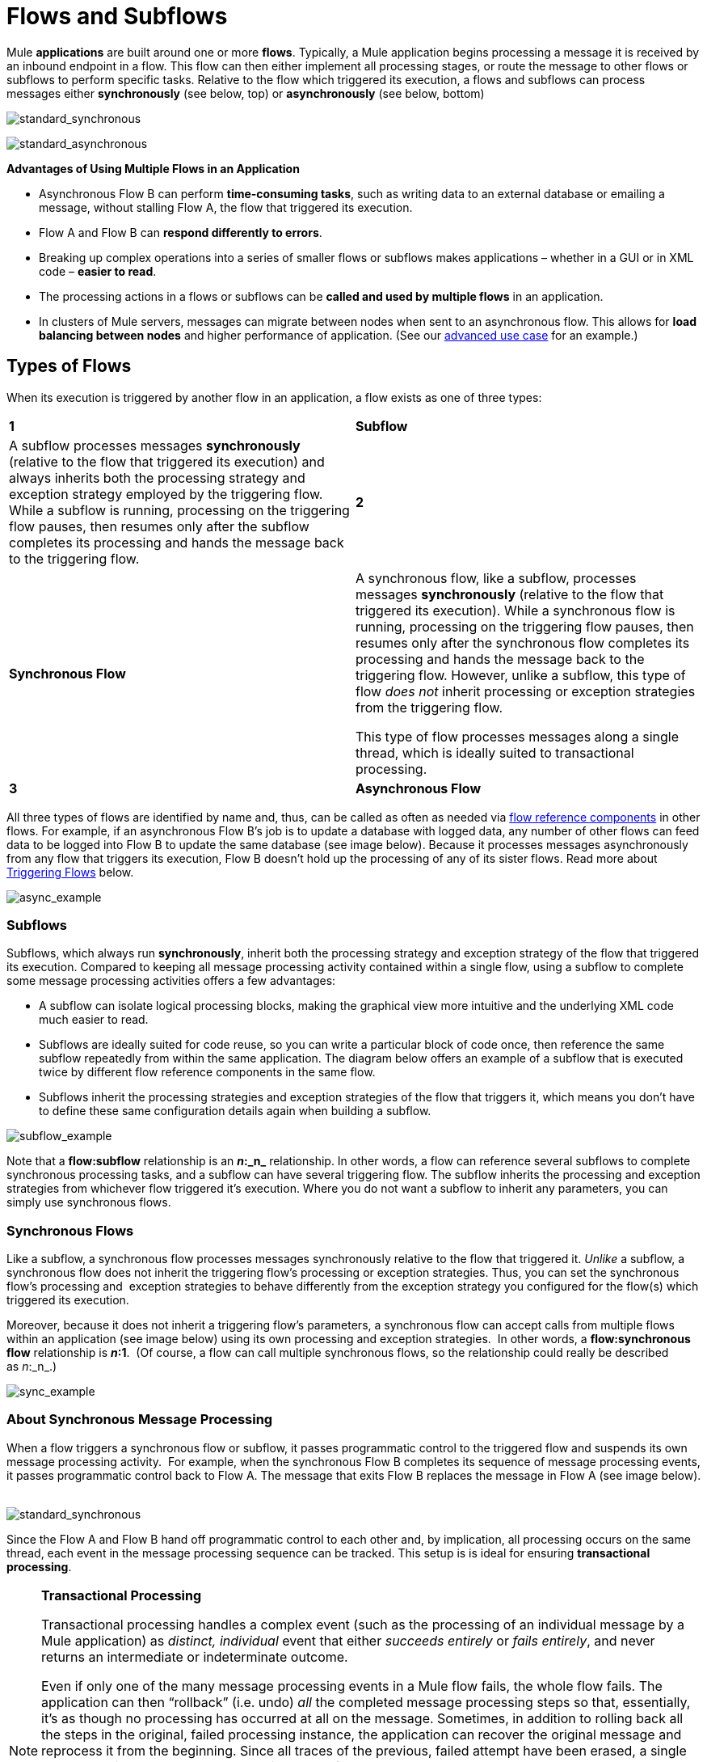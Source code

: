 = Flows and Subflows

Mule *applications* are built around one or more *flows*. Typically, a Mule application begins processing a message it is received by an inbound endpoint in a flow. This flow can then either implement all processing stages, or route the message to other flows or subflows to perform specific tasks. Relative to the flow which triggered its execution, a flows and subflows can process messages either *synchronously* (see below, top) or *asynchronously* (see below, bottom) 

image:standard_synchronous.png[standard_synchronous]

image:standard_asynchronous.png[standard_asynchronous]

*Advantages of Using Multiple Flows in an Application*

* Asynchronous Flow B can perform *time-consuming tasks*, such as writing data to an external database or emailing a message, without stalling Flow A, the flow that triggered its execution.
* Flow A and Flow B can *respond differently to errors*.
* Breaking up complex operations into a series of smaller flows or subflows makes applications – whether in a GUI or in XML code – *easier to read*.
* The processing actions in a flows or subflows can be *called and used by multiple flows* in an application. 
* In clusters of Mule servers, messages can migrate between nodes when sent to an asynchronous flow. This allows for *load balancing between nodes* and higher performance of application. (See our link:/mule-user-guide/v/3.4/flow-architecture-advanced-use-case[advanced use case] for an example.)

== Types of Flows

When its execution is triggered by another flow in an application, a flow exists as one of three types:

[width="100%",cols=","]
|===
|*1* |*Subflow* |A subflow processes messages *synchronously* (relative to the flow that triggered its execution) and always inherits both the processing strategy and exception strategy employed by the triggering flow. While a subflow is running, processing on the triggering flow pauses, then resumes only after the subflow completes its processing and hands the message back to the triggering flow. 
|*2* |*Synchronous Flow* a|A synchronous flow, like a subflow, processes messages *synchronously* (relative to the flow that triggered its execution). While a synchronous flow is running, processing on the triggering flow pauses, then resumes only after the synchronous flow completes its processing and hands the message back to the triggering flow. However, unlike a subflow, this type of flow _does not_ inherit processing or exception strategies from the triggering flow.

This type of flow processes messages along a single thread, which is ideally suited to transactional processing. 

|*3* |*Asynchronous Flow* a|An asynchronous flow simultaneously and *asynchronously* processes messages in parallel to the flow that triggered its execution. When a flow passes a message to an asynchronous flow, thus triggering its execution, it simultaneously passes a copy of the message to the next message processor in its own flow. Thus, the two flows – triggering and triggered – execute simultaneously and independently, each finishing on its own. This type of flow _does not_ inherit processing or exception strategies from the triggering flow.

This type of flow processes messages along multiple threads.
|===

All three types of flows are identified by name and, thus, can be called as often as needed via link:/mule-user-guide/v/3.4/flow-ref-component-reference[flow reference components] in other flows. For example, if an asynchronous Flow B's job is to update a database with logged data, any number of other flows can feed data to be logged into Flow B to update the same database (see image below). Because it processes messages asynchronously from any flow that triggers its execution, Flow B doesn't hold up the processing of any of its sister flows. Read more about <<Triggering Flows>> below.

image:async_example.png[async_example]

=== Subflows

Subflows, which always run *synchronously*, inherit both the processing strategy and exception strategy of the flow that triggered its execution. Compared to keeping all message processing activity contained within a single flow, using a subflow to complete some message processing activities offers a few advantages:

* A subflow can isolate logical processing blocks, making the graphical view more intuitive and the underlying XML code much easier to read.
* Subflows are ideally suited for code reuse, so you can write a particular block of code once, then reference the same subflow repeatedly from within the same application. The diagram below offers an example of a subflow that is executed twice by different flow reference components in the same flow.
* Subflows inherit the processing strategies and exception strategies of the flow that triggers it, which means you don't have to define these same configuration details again when building a subflow.

image:subflow_example.png[subflow_example]

Note that a *flow:subflow* relationship is an **_n_:_n_** relationship. In other words, a flow can reference several subflows to complete synchronous processing tasks, and a subflow can have several triggering flow. The subflow inherits the processing and exception strategies from whichever flow triggered it's execution. Where you do not want a subflow to inherit any parameters, you can simply use synchronous flows.

=== Synchronous Flows 

Like a subflow, a synchronous flow processes messages synchronously relative to the flow that triggered it. _Unlike_ a subflow, a synchronous flow does not inherit the triggering flow's processing or exception strategies. Thus, you can set the synchronous flow's processing and  exception strategies to behave differently from the exception strategy you configured for the flow(s) which triggered its execution.

Moreover, because it does not inherit a triggering flow's parameters, a synchronous flow can accept calls from multiple flows within an application (see image below) using its own processing and exception strategies.  In other words, a *flow:synchronous flow* relationship is **_n_:1**.  (Of course, a flow can call multiple synchronous flows, so the relationship could really be described as _n_:_n_.)

image:sync_example.png[sync_example]

=== About Synchronous Message Processing

When a flow triggers a synchronous flow or subflow, it passes programmatic control to the triggered flow and suspends its own message processing activity.  For example, when the synchronous Flow B completes its sequence of message processing events, it passes programmatic control back to Flow A. The message that exits Flow B replaces the message in Flow A (see image below).  

image:standard_synchronous.png[standard_synchronous]

Since the Flow A and Flow B hand off programmatic control to each other and, by implication, all processing occurs on the same thread, each event in the message processing sequence can be tracked. This setup is is ideal for ensuring *transactional processing*.

[NOTE]
====
*Transactional Processing*

Transactional processing handles a complex event (such as the processing of an individual message by a Mule application) as _distinct, individual_ event that either _succeeds entirely_ or _fails entirely_, and never returns an intermediate or indeterminate outcome.

Even if only one of the many message processing events in a Mule flow fails, the whole flow fails. The application can then “rollback” (i.e. undo) _all_ the completed message processing steps so that, essentially, it's as though no processing has occurred at all on the message. Sometimes, in addition to rolling back all the steps in the original, failed processing instance, the application can recover the original message and reprocess it from the beginning. Since all traces of the previous, failed attempt have been erased, a single message ultimately produces a only single set of results.

Typically, transactionality is difficult to implement for Mule flows that transfer processing control across threads, which occurs for most types of branch processing. However, certain measures (such as using VM endpoints at the beginning and end of each child flow that does not run on the flow’s thread) can ensure that each of its triggered flows executes successfully _as a unit_. Note, however, that this architecture does not ensure that each message processor within one of the triggered flows completes its task successfully, only that it behaves as a unit.

Read more about setting up link:/mule-user-guide/v/3.4/transactional[Transactional units] in Mule applications.
====

=== Asynchronous Flows

Asynchronous flows begin processing a message when triggered by another flow. Since this type of flow does not need to return data to the flow which triggered it, it can execute simultaneously to its triggering flow. In other words, when Flow A triggers asynchronous Flow B, it neither passes programmatic control to the asynchronous flow, nor does it pause its own message processing. In the image below, the asynchronous flow uses its own exception strategy and can be called multiple times within a single flow or many times by multiple flows to inject data into an external database.

image:async_flow_example.png[async_flow_example]

== Triggering Flows

The following table details the component to use in a flow to call other flows.

[width="100%",cols=",",options="header"]
|===
|Type of Flow |Component |Execution Relative to Triggering Flow |Exception and +
Processing Strategies
|Subflow |Flow Reference |synchronous |inherited
|Synchronous Flow |Flow Reference |synchronous |not inherited
|Asynchronous Flow |Flow Reference wrapped within an link:/mule-user-guide/v/3.4/async-scope-reference[Async Scope] |asynchronous |not inherited
|===

== See Also

* *NEXT STEP:* Learn the various ways you can link:/mule-user-guide/v/3.4/deploying-mule-applications[deploy Mule applications].
* Examine an http://www.mulesoft.org/documentation/display/current/Flow+Architecture+Advanced+Use+Case[advanced use case] showing a more complex flow architecture that uses several child flows.
* Read about some alternative ways to control message processing within a flow using link:/mule-user-guide/v/3.4/routing-message-processors[routing message processors].
* Refer to the link:/mule-user-guide/v/3.4/flow-ref-component-reference[Flow Reference Component Reference] and link:/mule-user-guide/v/3.4/async-scope-reference[Async Scope].
* Read more about link:/mule-user-guide/v/3.4/flow-processing-strategies[Flow Processing Strategies].
* Read more about setting up link:/mule-user-guide/v/3.4/transactional[transactional units] in Mule applications.
